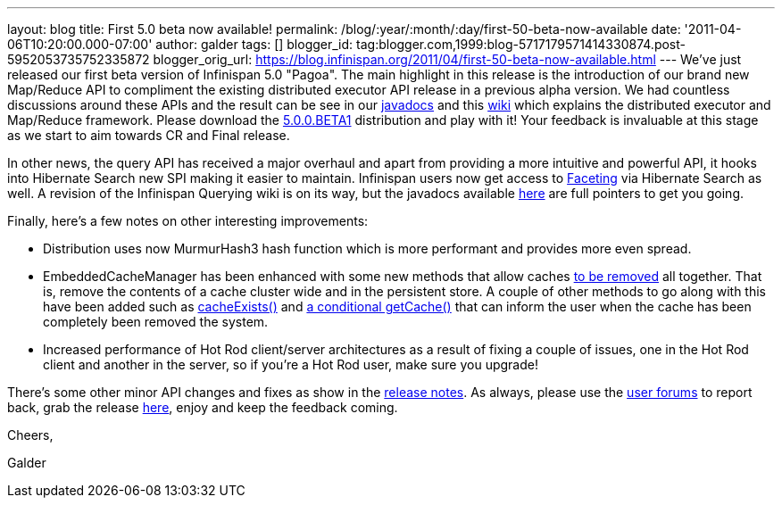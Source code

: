 ---
layout: blog
title: First 5.0 beta now available!
permalink: /blog/:year/:month/:day/first-50-beta-now-available
date: '2011-04-06T10:20:00.000-07:00'
author: galder
tags: []
blogger_id: tag:blogger.com,1999:blog-5717179571414330874.post-5952053735752335872
blogger_orig_url: https://blog.infinispan.org/2011/04/first-50-beta-now-available.html
---
We've just released our first beta version of Infinispan 5.0 "Pagoa".
The main highlight in this release is the introduction of our brand new
Map/Reduce API to compliment the existing distributed executor API
release in a previous alpha version. We had countless discussions around
these APIs and the result can be see in our
http://docs.jboss.org/infinispan/5.0/apidocs/org/infinispan/distexec/mapreduce/package-frame.html[javadocs]
and this http://community.jboss.org/docs/DOC-15622[wiki] which explains
the distributed executor and Map/Reduce framework. Please download the
http://sourceforge.net/projects/infinispan/files/infinispan/5.0.0.BETA1/[5.0.0.BETA1]
distribution and play with it! Your feedback is invaluable at this stage
as we start to aim towards CR and Final release.



In other news, the query API has received a major overhaul and apart
from providing a more intuitive and powerful API, it hooks into
Hibernate Search new SPI making it easier to maintain. Infinispan users
now get access to
http://docs.jboss.org/hibernate/search/3.4/reference/en-US/html/search-query.html#d0e5541[Faceting]
via Hibernate Search as well. A revision of the Infinispan Querying wiki
is on its way, but the javadocs available
http://docs.jboss.org/infinispan/5.0/apidocs/org/infinispan/query/package-summary.html[here]
are full pointers to get you going.



Finally, here's a few notes on other interesting improvements:

* Distribution uses now MurmurHash3 hash function which is more
performant and provides more even spread.
* EmbeddedCacheManager has been enhanced with some new methods that
allow caches
http://docs.jboss.org/infinispan/5.0/apidocs/org/infinispan/manager/EmbeddedCacheManager.html#removeCache(java.lang.String)[to
be removed] all together. That is, remove the contents of a cache
cluster wide and in the persistent store. A couple of other methods to
go along with this have been added such as
http://docs.jboss.org/infinispan/5.0/apidocs/org/infinispan/manager/EmbeddedCacheManager.html#cacheExists(java.lang.String)[cacheExists()]
and
http://docs.jboss.org/infinispan/5.0/apidocs/org/infinispan/manager/EmbeddedCacheManager.html#getCache(java.lang.String,%20boolean)[a
conditional getCache()] that can inform the user when the cache has been
completely been removed the system.
* Increased performance of Hot Rod client/server architectures as a
result of fixing a couple of issues, one in the Hot Rod client and
another in the server, so if you're a Hot Rod user, make sure you
upgrade!

There's some other minor API changes and fixes as show in the
https://issues.jboss.org/secure/ReleaseNote.jspa?projectId=12310799&version=12313467[release
notes]. As always, please use the
http://community.jboss.org/en/infinispan?view=discussions[user forums]
to report back, grab the release
http://www.jboss.org/infinispan/downloads[here], enjoy and keep the
feedback coming.



Cheers,

Galder
